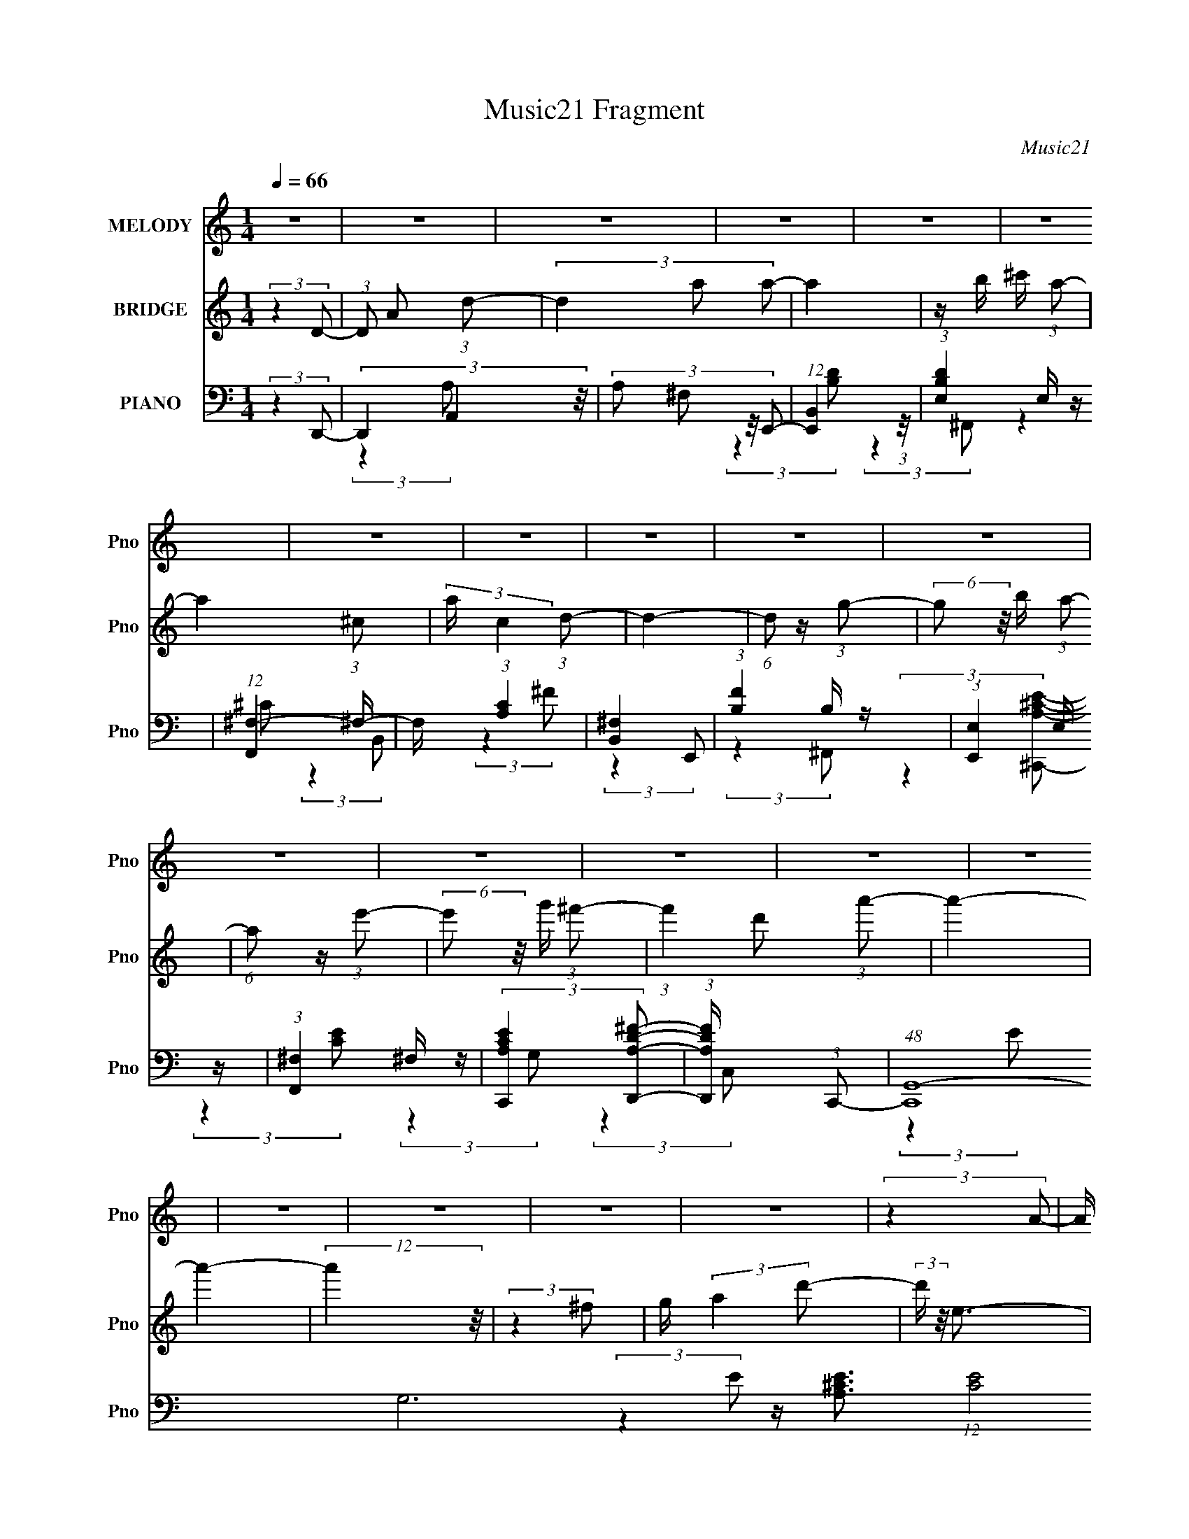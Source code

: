X:1
T:Music21 Fragment
C:Music21
%%score 1 2 ( 3 4 5 6 7 )
L:1/4
Q:1/4=66
M:1/4
I:linebreak $
K:none
V:1 treble nm="MELODY" snm="Pno"
L:1/16
V:2 treble nm="BRIDGE" snm="Pno"
V:3 bass nm="PIANO" snm="Pno"
L:1/16
V:4 bass 
L:1/8
V:5 bass 
L:1/8
V:6 bass 
V:7 bass 
V:1
 z4 | z4 | z4 | z4 | z4 | z4 | z4 | z4 | z4 | z4 | z4 | z4 | z4 | z4 | z4 | z4 | z4 | z4 | z4 | %19
 z4 | (3:2:2z4 A2- | (3A z/ D2 (3:2:2z/ D2- | (6:5:1D2 z (3:2:1A2- | (3:2:1A2 B2 (3:2:1^c2- | %24
 (3:2:2c z/ A3 | z G2 (3:2:1A2- | (3:2:2A z/ ^F3- | F4- | F (6:5:2z2 A2 | z (3D2 z/ D2- | %30
 (3:2:2D z2 (3:2:2z A2- | (3:2:2A z/ B2 (3:2:1A2- | (3:2:1A2 G2 z | z ^F2 (3:2:1G2- | %34
 (3:2:2G z/ E3- | (12:11:2E4 z/ | (3:2:2z4 A2- | (3:2:2A z/ D2 (3:2:1D2- | (3:2:2D z/ A3 | %39
 z B2 (3:2:1^c2 | z A3 | z (3B2 z/ ^c2 | z d3- | d z3 | z2 D (3:2:1A2 | z (3D2 z/ D2 | %46
 z A2 (3:2:1G2 | z ^F2 z | z E3 | z D3- | D4- | D3 z | (3:2:2z4 A2- | (3A z/ D2 (3:2:2z/ D2- | %54
 (6:5:1D2 A3- | A B2 (3:2:1^c2- | (3:2:2c z/ A3 | z G2 (3:2:1A2- | (3:2:2A z/ ^F3- | F4- | %60
 F (6:5:2z2 A2 | z (3D2 z/ D2- | (3:2:2D z2 (3:2:2z A2- | (3:2:2A z/ B2 (3:2:1A2- | (3:2:1A2 G2 z | %65
 z ^F2 (3:2:1G2- | (3:2:2G z/ E3- | (12:11:2E4 z/ | (3:2:2z4 A2- | (3:2:2A z/ D2 (3:2:1D2- | %70
 (3:2:2D z/ A3 | z B2 (3:2:1^c2 | z A3 | z (3B2 z/ ^c2 | z d3- | d z3 | z2 A (3:2:1A2 | %77
 z (3A2 z/ A2 | z d3 | z (3A2 z/ d2 | z e3- | e4- | e2 z2 | z (3A2 z/ e2- | %84
 (3:2:2e2 z ^c (3:2:1d2- | (6:5:2d2 z4 | z (3A2 z/ ^F2- | (3F z/ A2 (3:2:2z/ e2- | %88
 (3:2:2e2 z ^c (3:2:1d2- | d4 | z2 A (3:2:1^F2- | (3F z/ A2 (3:2:2z/ e2- | %92
 (3:2:2e z/ ^f2 (3:2:1d2- | (3:2:2d4 d2 | z d^c2 | z (3B2 z/ A2 | z G2 (3:2:1A2- | A4- | %98
 (3:2:2A z2 z2 | z (3D2 z/ d2- | (3d z/ ^c2 (3:2:2z/ B2- | (6:5:2B2 z4 | z (3^F2 z/ E2- | %103
 (3:2:2E z/ ^F2 (3:2:1^c2- | (3:2:2c z2 (3:2:2z B2- | (3:2:2B z/ A2 z | z2 A (3:2:1d2- | %107
 (3:2:2d z/ ee z | (3:2:2^f4 B2- | (3B z/ B2 (3:2:2z/ ^c2 | (3d2 z2 ^f2 | z ee2 | z de2- | e4- | %114
 e2 z2 | z (3A2 z/ e2- | (3:2:2e2 z ^c (3:2:1d2- | (6:5:2d2 z4 | z (3A2 z/ ^F2- | %119
 (3F z/ A2 (3:2:2z/ e2- | (3:2:2e2 z ^c (3:2:1d2- | d4 | z2 A (3:2:1^F2- | (3F z/ A2 (3:2:2z/ e2- | %124
 (3:2:2e z/ ^f2 (3:2:1d2- | (3:2:2d4 d2 | z d^c2 | z (3B2 z/ A2 | z G2 (3:2:1A2- | A4- | %130
 (3:2:2A z2 z2 | z (3D2 z/ d2- | (3d z/ ^c2 (3:2:2z/ B2- | (6:5:2B2 z4 | z (3^F2 z/ E2- | %135
 (3:2:2E z/ ^F2 (3:2:1^c2- | (3:2:2c z2 (3:2:2z B2- | (3:2:2B z/ A2 z | z2 A (3:2:1d2- | %139
 (3:2:2d z/ ee z | (3:2:2^f4 B2- | (3B z/ B2 (3:2:2z/ ^c2 | (3d2 z2 d2- | (6:5:1d2 z (3:2:1^c2- | %144
 (3:2:2c z/ d3- | d4- | d z3 | z4 | z4 | z4 | z4 | z4 | z4 | z4 | z4 | z4 | z4 | z4 | z4 | z4 | %160
 (3:2:2z4 A2- | (3A z/ D2 (3:2:2z/ D2- | (6:5:1D2 A3- | A B2 (3:2:1^c2- | (3:2:2c z/ A3 | %165
 z G2 (3:2:1A2- | (3:2:2A z/ ^F3- | F4- | F (6:5:2z2 A2 | z (3D2 z/ D2- | (3:2:2D z2 (3:2:2z A2- | %171
 (3:2:2A z/ B2 (3:2:1A2- | (3:2:1A2 G2 z | z ^F2 (3:2:1G2- | (3:2:2G z/ E3- | (12:11:2E4 z/ | %176
 (3:2:2z4 A2- | (3:2:2A z/ D2 (3:2:1D2- | (3:2:2D z/ A3 | z B2 (3:2:1^c2 | z A3 | z (3B2 z/ ^c2 | %182
 z d3- | d z3 | z2 A (3:2:1A2 | z (3A2 z/ A2 | z d3 | z (3A2 z/ d2 | z e3- | e4- | e2 z2 | %191
 z (3A2 z/ e2- | (3:2:2e2 z ^c (3:2:1d2- | (6:5:2d2 z4 | z (3A2 z/ ^F2- | (3F z/ A2 (3:2:2z/ e2- | %196
 (3:2:2e2 z ^c (3:2:1d2- | d4 | z2 A (3:2:1^F2- | (3F z/ A2 (3:2:2z/ e2- | %200
 (3:2:2e z/ ^f2 (3:2:1d2- | (3:2:2d4 d2 | z d^c2 | z (3B2 z/ A2 | z G2 (3:2:1A2- | A4- | %206
 (3:2:2A z2 z2 | z (3D2 z/ d2- | (3d z/ ^c2 (3:2:2z/ B2- | (6:5:2B2 z4 | z (3^F2 z/ E2- | %211
 (3:2:2E z/ ^F2 (3:2:1^c2- | (3:2:2c z2 (3:2:2z B2- | (3:2:2B z/ A2 z | z2 A (3:2:1d2- | %215
 (3:2:2d z/ ee z | (3:2:2^f4 B2- | (3B z/ B2 (3:2:2z/ ^c2 | (3d2 z2 ^f2 | z ee2 | z de2- | e4- | %222
 e2 z2 | z (3_B2 z/ f2- | (3:2:2f2 z d (3:2:1_e2- | (6:5:2e2 z4 | z (3_B2 z/ G2- | %227
 (3G z/ _B2 (3:2:2z/ f2- | (3:2:2f2 z d (3:2:1_e2- | e4 | z2 _B (3:2:1G2- | %231
 (3G z/ _B2 (3:2:2z/ f2- | (3:2:2f z/ g2 (3:2:1_e2- | (3:2:2e4 _e2 | z _ed2 | z (3c2 z/ _B2 | %236
 z ^G2 (3:2:1_B2- | B4- | (3:2:2B z2 z2 | z (3_E2 z/ _e2- | (3e z/ d2 (3:2:2z/ c2- | (6:5:2c2 z4 | %242
 z (3G2 z/ F2- | (3:2:2F z/ G2 (3:2:1d2- | (3:2:2d z2 (3:2:2z c2- | (3:2:2c z/ _B2 z | %246
 z2 _B (3:2:1_e2- | (3:2:2e z/ ff z | (3:2:2g4 c2- | (3c z/ c2 (3:2:2z/ d2 | (3_e2 z2 e2- | %251
 (6:5:1e2 z (3:2:1d2- | (3:2:2d z/ _e3- | e4- | e z3 | z (3_E2 z/ _e2- | (3e z/ d2 (3:2:2z/ c2- | %257
 (6:5:2c2 z4 | z (3G2 z/ F2- | (3:2:2F z/ G2 (3:2:1d2- | (3:2:2d z2 (3:2:2z c2- | %261
 (3:2:2c z/ _B2 z | z2 _B (3:2:1_e2- | (3:2:2e z/ ff z | (3:2:2g4 c2- | (3c z/ c2 (3:2:2z/ d2 | %266
 (3_e2 z2 e2- | (6:5:1e2 z (3:2:1d2- | d4- | d4- | (3:2:2d z2 (3:2:2z _e2- | e4- | e4- | e4- | %274
 e4- | (6:5:2e2 z4 |] %276
V:2
 (3:2:2z D/- | (3:2:1D/ A/ (3:2:1d/- | (3d a/ a/- | a | z/4 b/4 ^c'/4 (3:2:1a/- | a- (3:2:1^c/- | %6
 (3:2:2a/4 c (3:2:1d/- | d- | (6:5:1d/ z/4 (3:2:1g/- | (6:5:2g/ z/8 b/4 (3:2:1a/- | %10
 (6:5:1a/ z/4 (3:2:1e'/- | (6:5:2e'/ z/8 g'/4 (3:2:1^f'/- | (3:2:1f' d'/ (3:2:1a'/- | a'- | a'- | %15
 (12:11:2a' z/8 | (3:2:2z ^f/ | g/4 (3:2:2a d'/- | (3:2:2d'/4 z/8 e3/4- | e- | e/ z/ | z | z | z | %24
 z | z | z | z | z | z | z | z | z | z | z | z/4 A/ (3:2:1e/- | (6:5:1e/ ^f/4 g/4 (3:2:1a/- | %37
 (3:2:2a z/ | z | z | z | z | z | (3:2:2z ^c/ | d/<a/- | a/4 z3/4 | z | z | (3:2:2z B/- | %49
 (3:2:2B/4 z/8 A3/4 | z/4 A3/4- | A- | A3/4 z/4 | z | z | z | z | z | z | %59
 z/4 (3:2:1^C/ D/4 (3:2:1A/- | ^c/4 (3:2:1A/4 d/ a/4 (3:2:1d/ | z | z | z | z | z | z | %67
 z/4 ^F/4 G/4 (3:2:1A/- | (3:2:2A/4 z/8 e/ (3:2:1A/- | A- | (6:5:2A/ z | z | z | z | z | z | %76
 ^c/<A/- | A/4 z3/4 | z | z | (3:2:2z a/- | (6:5:2a/ z/8 d/4 (3:2:1g/- | %82
 (3g/4 z/8 a/ (3:2:1z/8 a/4 (3:2:1z/8 | z | z | z | z | z | z | z | z | z | z | z | z | z | %96
 (3:2:2z e/- | (3:2:2e ^f/- | (6:5:1f/ z/4 (3:2:1g/- | (3:2:2g a/- | (3:2:2a b/- | b- | %102
 (3:2:2b z/ | z | z | z | z | z | z | z | z | z | (3:2:2z G/- | (3:2:1G B/ (3:2:1e/- | %114
 (3:2:1e/ ^f/ (3:2:1g/- | (6:5:1g/ z/4 (3:2:1a/- | (6:5:1a/ z/4 (3:2:1a/- | a- | (6:5:2a/ z | z | %120
 z | z | z | z | z | z | z | z | z | z/4 A/ (3:2:1d/- | (3:2:2d/4 z/8 ^f/ (3:2:1g/- | (3:2:2g a/- | %132
 (3:2:2a z/ | z | z | z | z | z | z | z | z | z | z | z | z | z | z | z/4 ^f/4a/- | a/4b/4e/- | %149
 e3/4 z/4 | ^f/4d/4d/- | d/4 z/4 d/ | ^c/4 d/4 a/- (3:2:1D/- | (3a/4 D/4 z/8 ^C/ (3:2:1D/- | %154
 (3:2:1D/ B/ (3:2:1A/- | (3:2:1A e/- | e/4(3a/ z/8 a/- | (3:2:2a z/ | z/4 a3/4- | a- | a/ z/ | z | %162
 z | z | z | z | z | z/4 (3:2:1^C/ D/4 (3:2:1A/- | ^c/4 (3:2:1A/4 d/ a/4 (3:2:1d/ | z | z | z | z | %173
 z | z | z/4 ^F/4 G/4 (3:2:1A/- | (3:2:2A/4 z/8 e/ (3:2:1A/- | A- | (6:5:2A/ z | z | z | z | z | %183
 z | ^c/<A/- | A/4 z3/4 | z | z | (3:2:2z a/- | (6:5:2a/ z/8 d/4 (3:2:1g/- | %190
 (3g/4 z/8 a/ (3:2:1z/8 a/4 (3:2:1z/8 | z | z | z | z | z | z | z | z | z | z | z | z | z | %204
 (3:2:2z e/- | (3:2:2e ^f/- | (6:5:1f/ z/4 (3:2:1g/- | (3:2:2g a/- | (3:2:2a b/- | b- | %210
 (3:2:2b z/ | z | z | z | z | z | z | z | z | z | (3:2:2z G/- | (3:2:1G B/ (3:2:1e/- | %222
 (3:2:1e/ ^f/ (3:2:1g/- | (6:5:1g/ z/4 (3:2:1a/- | (6:5:1a/ z/4 (3:2:1a/- | a- | (6:5:2a/ z | z | %228
 z | z | z | z | z | z | z | z | z | z/4 A/ (3:2:1d/- | (3:2:2d/4 z/8 ^f/ (3:2:1g/- | (3:2:2g a/- | %240
 (3:2:2a z/ | z | z | z | z | z | z | z | z | z | z | z | z | _B,/4 (3:2:1_E/ F/- | %254
 _B/4 (3:2:2F/4 _e _b/4 (3:2:1f/- | f- | (3:2:2f z/ | z | z | z | z | z | z | z | z | z | z | z | %268
 z | z | z/ _E/ | _B- | _b/ (3:2:1B/ b/- | b3/4 z/4 | f'/_b/- | b | f/_B/- | B- | B- | B/4 z3/4 |] %280
V:3
 (3:2:2z4 D,,2- | (3D,,4 A,,4 z/ | (3:2:4A,2 ^F,2 z/ E,,2- | (12:11:1[E,,B,,]4 (3:2:1z/ | %4
 (3:2:1[B,DE,]4 E,/3 z | (12:11:1[F,,^F,-]4 ^F,/3- | F, (3:2:1[CA,]4 x/3 | [B,,^F,]4 | %8
 (3:2:1[FB,]4 B,/3 z | (3:2:1[E,,E,]4 E,/3 z | (3:2:1[F,,^F,]4 ^F,/3 z | %11
 (3:2:2[C,,A,CE]4 [D,,A,D^F]2- | (3:2:1[D,,A,DF] x2 (3:2:1C,,2- | %13
 (48:35:1[C,,G,,-]16 G,12 (12:7:1[CE]8 | (24:23:2[G,,C-]8 C,8 | C4- E4- | %16
 C2 (3E z A,,- (3:2:1A,,- | [A,,A,]4 | (3:2:1E x/3 [A,,^CE]3- | [A,,CE]4- [A,CE]4- | %20
 [A,,CE]2 [A,CE]2 (3:2:2z D,,2- | (12:11:1[D,,A,,]4 (3:2:1z/ | (3:2:1[FD]4 D/3 z | %23
 (3:2:1[G,,D,]4 (3:2:2D,3/2 z/ | (3:2:1[DB,]4 B,/3 z | (6:5:1[A,,A,]8 | (3:2:1[EA,]4 A,/3 z | %27
 (3:2:1[B,,B,]4 B,/3 z | (3:2:1[A,,E]4 E/3 z | (12:11:1[G,,D,]4 (3:2:1z/ | (3:2:1[DB,]4 B,/3 z | %31
 (12:7:1[E,,B,,-]8 | B,, (3:2:1[E,GE]4 x/3 | (24:17:1[A,,E,-]8 | [E,^C-]8 (24:17:1E8 | %35
 C3 (12:11:2[A,,A,]4 E2- | (3:2:1[E^C]2 ^C5/3 z | (12:11:1[D,,A,,]4 A,,/3 | (6:5:2[A,D]4 F4 | %39
 (12:11:1[G,,D,]4 (3:2:1z/ | (3:2:1[DB,]4 B,/3 z | (3:2:1[A,,E]4 E/3 z | (3:2:1[B,,_B,]4 _B,/3 z | %43
 [B,,^F,]4 | (3:2:1[FD]4 D/3 z | (12:11:1[E,,B,,]4 (3:2:1z/ | (3:2:1[GE]4 E/3 z | [A,,E,]4 | %48
 (3:2:1[E^C]4 ^C/3 z | (3:2:1[G,,G,]4 G,4/3 | z D,,3- | D,,4- [A,DF]4- | D,, [A,DF]3 (3:2:1D,,2- | %53
 (12:11:1[D,,A,,]4 (3:2:1z/ | (3:2:1[FD]4 (3:2:2D3/2 z/ | (12:11:1[G,,D,]4 D,/3 | %56
 (3:2:1[DB,]4 B,/3 z | (6:5:1[A,,A,]8 | (6:5:1[EA,]2 A,4/3 z | (12:11:1[B,,^F,]4 x/3 | %60
 (3:2:1[FD]4 D/3 z | (3:2:1[E,,B,,-]16 | (24:23:1[B,,G,-]8 E,4 | G,3 E4- (3:2:2E,2 B,2- | %64
 (3:2:1[EG,]4 [G,B,]/3 (3:2:1B,7/2 | (6:5:1[A,,E,]8 | (3:2:1[E^C]4 ^C/3 z | (3:2:1[A,,A,]4 A,/3 z | %68
 (3:2:1[G,,G,]2 G,5/3 z | (12:7:1[F,,^F,-]8 | F, (3:2:1[F^C]4 x/3 | (12:7:1[G,,D,-]8 | %72
 [D,B,]2 [B,D] (3:2:1D5/2 | (3:2:1[A,,A,]4 A,/3 z | (3:2:1[B,,_B,]2 _B,5/3 z | %75
 (12:11:1[B,,^F,]4 ^F,/3 | (6:5:1[FD]2 D4/3 z | (48:35:1[E,,B,,-]16 | (24:23:2[B,,B,-]8 E,4 | %79
 [B,E,-]2 [E,-G]2 (6:5:1G28/5 | E, (3:2:1[EB,]4 x/3 | (24:17:1[A,,E,]8 | (3:2:1[EE,]4 E,/3 z | %83
 C (3:2:1[A,,A,E] z3 | (3:2:2z4 D,,2- | A,,4- D,,4- | [A,,D,D]3 (3[DD,,] (1:1:2D,, F4 | %87
 [D,,A,,-]4 | [A,,D,] (3:2:2[D,F]/ (1:1:1[FD]7/2 x/3 | (24:17:1[B,,^F,]8 | (3:2:1[F^F,]4 ^F,/3 z | %91
 (12:7:1[B,,^F,-]8 | [F,B,] (3:2:1[B^FG,,-]4 (3:2:1G,,/- | (12:7:1[G,,D,]8 | %94
 (3:2:1[DD,]4 (3:2:1A,,2- | (12:7:1[A,,E,]8 | [EE,A,]3 (3:2:2[A,C] z/ | (12:7:1[D,,A,,-]8 | %98
 (3:2:2[A,,D,D]4 [FE,,-]2 | (3:2:1[E,,E,E,]4 E,/3 z | (3^F,4 F,,2 G,,2- | (3:2:1[G,,D,]8 | %102
 (3:2:1[DD,]4 (3:2:1G,,2- | (6:5:1[G,,E,-]8 | [E,G]2 [GCE] (3:2:1E7/2 | [F,,^C,]4 | %106
 (3:2:1[F^F,^C]4^C/3 z | (12:7:1[B,,^F,]8 | (6:5:1[F^F,D]2(3D z/ E,,2- | (24:17:1[E,,B,,-]8 | %110
 [B,,E,EE,,-]3 (3:2:2[E,,-G]3/2 (2:2:1G4/5 | (12:7:1[E,,B,,-]8 | %112
 [B,,E,] (3:2:1[B,^G,](3^G, z/ C,,2- | (12:7:1[C,,G,,-]8 | [G,,C,] (6:5:1[EC]2 (3:2:1A,,2- | %115
 (12:7:1[A,,^C,-]8 | [C,E,] (6:5:1[E^C]2 (3:2:1D,,2- | (6:5:1[D,,A,,-]8 | %118
 [A,,D,D]3 (3:2:2[DF] (1:1:1F3 | [D,,A,,-]4 | [A,,D,] (3:2:2[D,F]/ (1:1:1[FD]7/2 x/3 | %121
 (3:2:1[B,,^F,]8 | (3:2:1[F^F,^C]4 (3:2:1D,,2- | (12:7:1[D,,A,,-]8 | %124
 (3:2:1[A,,C]2 [D,C] (3:2:1[CA,]3/2 A,2 (3:2:1F4 | (3:2:1[G,,D,-]8 | (3:2:2[D,G,D]4 [GA,,-]4 | %127
 (12:7:1[A,,E,]8 | (3:2:1[EE,^C]4 (3:2:1D,,2- | (3:2:1[D,,A,,-]8 | %130
 (3:2:1[A,,D,D]4 [DF]4/3 (6:5:1F2/5 | (3:2:1[E,,B,B,]4 B,/3 z | (3:2:1[F,,^F,] (3:2:2^F, z F, z | %133
 (24:17:1[G,,D,]8 | (6:5:1[DD,]2 (3:2:2D,3/2 G,,2- | (24:17:1[G,,A,]8 | (3:2:1[GE]4 E/3 z | %137
 [F,,^F,]4 | (3:2:1[F^F,^C]4 ^C/3 z | (12:7:1[B,,^F,]8 | (6:5:1[F^F,D]2(3D z/ E,,2- | [E,,B,,-]4 | %142
 [B,,E,] [E,G] (3:2:1[GB,]5/2 x/3 | (3:2:1[A,,E,-]8 | E, [CG,,-]3 (3:2:1E4 | (24:17:1[G,,^cD,-]8 | %146
 [D,^cB,]3 (3:2:2[B,G,] (1:1:1G, | [d^c]2 (12:11:1[A,,d-]4 | %148
 (3:2:1[d^c] [^cE]/3 (3:2:1[EA]7/2 x2/3 | (3:2:1[B,,^c^F,A]4 (3:2:1^F2- | (3:2:1[F^cB,Ad]4d4/3 | %151
 [F,,^c^C,-]4 | [C,^c] (3:2:1[F^Cda]4 x/3 | (12:7:1[G,,^cG,d]8 | %154
 [D,^cB,A]2(3:2:2[B,AD]/ (1:1:1[DA,,-]7/2 | (3:2:1[A,,^cE,]4 (3:2:2E,3/2 z/ | (3:2:1[E^C]4 ^C/3 z | %157
 (3:2:1[C,,C,BG,G]4 (3:2:1C2 | [cA,,-]2 A,,2- | A,,4- (12:7:2[E,A,CE]4 [^CE]2- | %160
 [A,,A,]3 (3:2:1[CE]4 | (12:11:1[D,,A,,]4 (3:2:1z/ | (3:2:1[FD]4 (3:2:2D3/2 z/ | %163
 (12:11:1[G,,D,]4 D,/3 | (3:2:1[DB,]4 B,/3 z | (6:5:1[A,,A,]8 | (6:5:1[EA,]2 A,4/3 z | %167
 (12:11:1[B,,^F,]4 x/3 | (3:2:1[FD]4 D/3 z | (3:2:1[E,,B,,-]16 | (24:23:1[B,,G,-]8 E,4 | %171
 G,3 E4- (3:2:2E,2 B,2- | (3:2:1[EG,]4 [G,B,]/3 (3:2:1B,7/2 | (6:5:1[A,,E,]8 | %174
 (3:2:1[E^C]4 ^C/3 z | (3:2:1[A,,A,]4 A,/3 z | (3:2:1[G,,G,]2 G,5/3 z | (12:7:1[F,,^F,-]8 | %178
 F, (3:2:1[F^C]4 x/3 | (12:7:1[G,,D,-]8 | [D,B,]2 [B,D] (3:2:1D5/2 | (3:2:1[A,,A,]4 A,/3 z | %182
 (3:2:1[B,,_B,]2 _B,5/3 z | (12:11:1[B,,^F,]4 ^F,/3 | (6:5:1[FD]2 D4/3 z | (48:35:1[E,,B,,-]16 | %186
 (24:23:2[B,,B,-]8 E,4 | [B,E,-]2 [E,-G]2 (6:5:1G28/5 | E, (3:2:1[EB,]4 x/3 | (24:17:1[A,,E,]8 | %190
 (3:2:1[EE,]4 E,/3 z | C (3:2:1[A,,A,E] z3 | (3:2:2z4 D,,2- | A,,4- D,,4- | %194
 [A,,D,D]3 (3[DD,,] (1:1:2D,, F4 | [D,,A,,-]4 | [A,,D,] (3:2:2[D,F]/ (1:1:1[FD]7/2 x/3 | %197
 (24:17:1[B,,^F,]8 | (3:2:1[F^F,]4 ^F,/3 z | (12:7:1[B,,^F,-]8 | %200
 [F,B,] (3:2:1[B^FG,,-]4 (3:2:1G,,/- | (12:7:1[G,,D,]8 | (3:2:1[DD,]4 (3:2:1A,,2- | %203
 (12:7:1[A,,E,]8 | [EE,A,]3 (3:2:2[A,C] z/ | (12:7:1[D,,A,,-]8 | (3:2:2[A,,D,D]4 [FE,,-]2 | %207
 (3:2:1[E,,E,E,]4 E,/3 z | (3^F,4 F,,2 G,,2- | (3:2:1[G,,D,]8 | (3:2:1[DD,]4 (3:2:1G,,2- | %211
 (6:5:1[G,,E,-]8 | [E,G]2 [GCE] (3:2:1E7/2 | [F,,^C,]4 | (3:2:1[F^F,^C]4^C/3 z | (12:7:1[B,,^F,]8 | %216
 (6:5:1[F^F,D]2(3D z/ E,,2- | [E,,B,,]4 | (3:2:1[B,E,] E,/3(3G,2 z/ E,,2- | [E,,B,,]4 | %220
 (3:2:1[B,B,,] B,,2/3<^G,2/3B, z | (3:2:1[G,,A,CE]2 x2/3 [G,,A,E] z | %222
 (6:5:1[A,,A,CEG]2 z [_B,,_B,DF] (3:2:1z/ | z4 | (3:2:2z4 [_E,,E,,]2- | _E,3 [E,,E,,]4- | %226
 (6:5:2[E,,E,,_E,E,_B,]2 [B,,G,]8 (3:2:1[EE]4 | %227
 (3:2:1[E,,_E,_B,G,G,]2(3[G,G,]3/2 z/ [_EG,,=B,D]2- | (3:2:1[EG,,B,D_E,G,]4 (3:2:1C,,2- | %229
 (24:17:1[C,,G,,-]8 | [G,,C,]2 (3:2:1[GG]G/3 z | %231
 (6:5:1[C,,C,C]2 [CG,,C,]4/3 (6:5:1[G,,C,]2/5 (3:2:1[CG] | (3:2:2[C,,C]4 ^G,,2- | %233
 (12:7:1[G,,_E,]8 | (3:2:1[E_E,]4 (3:2:1_B,,2- | (12:7:1[B,,F,]8 | [FF,_B,]3 (3:2:2[_B,D] z/ | %237
 (12:7:2[C,,^C,]8 C2 (3:2:1[FG]2 | (3:2:1[FG^C,] (3:2:2^C, z _E z | (3:2:1[E,,_E,]8 | %240
 _E, (3B4 _E2 ^G,,2- | (3:2:1[G,,_E,]8 | (3:2:1[E_E,]4 (3:2:1^G,,2- | (6:5:1[G,,F,-]8 | %244
 [F,^G]2 [^GDF] (3:2:1F7/2 | [G,,D,]4 | (3:2:1[GG,D]4D/3 z | (12:7:1[C,G,]8 | %248
 (6:5:1[GG,_E]2(3_E z/ F,,2- | (24:17:1[F,,C,-]8 | [C,F,F_B,,-]3 (3:2:2[_B,,-G]3/2 (2:2:1G4/5 | %251
 (12:7:1[B,,F,-]8 | [F,D] [DF]2 (3:2:1F x/3 | (6:5:1[E,,_B,,-]8 | (3:2:2[B,,_E,]4 [EC,,-]4 | %255
 (12:11:1[C,,G,,-]4 G,,/3- | G,, [C,C] [CG,] (3:2:1E4 | (6:5:1[EG_E,-]2 [_E,-G,,]7/3 (12:7:1G,,4 | %258
 E, (3:2:2[G_E]4 G,2 | (12:7:1[B,,F,-]8 | F, (3:2:1[B,D] [DF]4/3 (3:2:1F2 | %261
 (12:11:1[G,,G,-]4 G,/3- | (12:11:2[G,_B,]4 D4 | (12:11:1[C,,G,,]4 (3:2:1z/ | (3:2:1[EC]4 C/3 z | %265
 (12:11:1[F,,C,]4 x/3 | (3:2:1C4 ^G,2 _B,,,- | B,,,4- (3:2:1_B,,4- | %268
 (24:17:1[B,,D-]16 B,,,8- B,,,3 | D4- B,4- (3:2:1F,4- | D4 (12:11:2B,4 F,4 (3:2:1[_E_E,_BG]2- | %271
 (3:2:1[EE,BGG,-]8 | G, (3:2:1[B,_E]2 (3:2:2z/ [cFAD,]2- | [cFAD,]4 (3:2:1D2 | (3D2 z2 _B,2- | %275
 (12:11:1[B,D,]4 [D,DG,,]/3 (12:7:1[DG,,]52/7 | (3:2:1[G,_B,]2 _B,4/3<[B,^C]4/3 | %277
 F,,2 (3:2:2z [^G,C^G,,_E]2- | (6:5:2[G,CG,,E]2 z4 | (3:2:1z2 [EGCG,]2 (3:2:1z | %280
 (24:13:1[C,,G,,-C,-]32 | [CE] [G,,C,]4- G c- | (3:2:1e2 [G,,C,]4- (3:2:2c/ g2 (3:2:1c'2- | %283
 [G,,C,e'-]4 (24:17:1c'8 | (3:2:1e'2 g' (3:2:2c''2 z4 |] %285
V:4
 x2 | (3:2:2z2 A,- x5/6 | x13/6 | (3:2:2z2 [B,D]- | (3:2:2z2 ^F,,- | (3:2:2z2 ^C- | (3:2:2z2 B,,- | %7
 (3:2:2z2 ^F- | (3:2:2z2 E,,- | (3:2:2z2 ^F,,- | (3:2:2z2 [^C,,A,^CE]- | x2 | (3:2:2z2 G,- | %13
 (3:2:2z2 C,- x73/6 | (3:2:2z2 E- x31/6 | x4 | x7/3 | (3:2:2z2 E- | z/ [A,^CE]3/2- | x4 | x3 | %21
 (3:2:2z2 ^F- | (3:2:2z2 G,,- | (3:2:2z2 D- | (3:2:2z2 A,,- | (3:2:2z2 E- x4/3 | (3:2:2z2 B,,- | %27
 (3:2:2z2 A,,- | (3:2:2z2 G,,- | (3:2:2z2 D- | z G,/ z/ | (3:2:2z2 [E,G]- x/3 | (3:2:2z2 A,,- | %33
 (3:2:2z2 E- x5/6 | (3:2:2z2 [A,,A,]- x29/6 | x4 | z/ (3:2:2A,2 z/4 | z/ (3:2:2D,2 z/4 | %38
 (3:2:2z2 G,,- x | (3:2:2z2 D- | (3:2:2z2 A,,- | (3:2:2z2 _B,,- | (3:2:2z2 B,,- | (3:2:2z2 ^F- | %44
 z B,/ z/ | z E/ z/ | (3:2:2z2 A,,- | (3:2:2z2 E- | (3:2:2z2 G,,- | (3:2:2z2 B, | z/ [A,D^F]3/2- | %51
 x4 | x8/3 | (3:2:2z2 ^F- | (3:2:2z2 G,,- | (3:2:2z2 D- | (3:2:2z2 A,,- | (3:2:2z2 E- x4/3 | %58
 (3:2:2z2 B,,- | (3:2:2z2 ^F- | (3:2:2z2 E,,- | (3:2:2z2 E,- x10/3 | (3:2:2z2 E- x23/6 | x29/6 | %64
 (3:2:2z2 A,,- x2/3 | (3:2:2z2 E- x4/3 | (3:2:2z2 A,,- | (3:2:2z2 G,,- | (3:2:2z2 ^F,,- | %69
 (3:2:2z2 ^F- x/3 | (3:2:2z2 G,,- | (3:2:2z2 D- x/3 | (3:2:2z2 A,,- x/3 | (3:2:2z2 _B,,- | %74
 (3:2:2z2 B,,- | (3:2:2z2 ^F- | z B,/ z/ | (3:2:2z2 E,- x23/6 | (3:2:2z2 G- x11/3 | %79
 (3:2:2z2 E- x7/3 | (3:2:2z2 A,,- | (3:2:2z2 E- x5/6 | z/ ^C3/2- | x7/3 | x2 | z/ D, z/ x2 | %86
 z (3:2:2A, z/ x3/2 | z/ D, z/ | z/ (3^C z/4 B,,- | z/ B, z/ x5/6 | z/ (3D z/4 B,,- | %91
 z/ B, z/ x/3 | z D/ z/ | z/ (3G, z/4 D- x/3 | z/ B, z/ | z/ A,/E- x/3 | z ^C/ z/ | z/ D, z/ x/3 | %98
 z A,/ z/ x/6 | z/ (3B, z/4 ^F,,- | x17/6 | z/ (3G, z/4 D- x2/3 | z/ (3:2:2G, z | z/ A,3/2 x4/3 | %104
 z/ A, z/ x2/3 | z/ ^F, z/ | z A,/ z/ | z/ (3:2:2B,2 z/4 x/3 | z B,/ z/ | z/ E, z/ x5/6 | %110
 z B,/ z/ x/3 | z/ (3:2:2E,2 z/4 x/3 | z B,/ z/ | z/ C, z/ x/3 | z G,/ z/ | z/ E, z/ x/3 | %116
 z A,/ z/ | z/ D, z/ x4/3 | z (3:2:2A, z/ x5/6 | z/ D, z/ | z/ (3^C z/4 B,,- | z/ B, z/ x2/3 | %122
 z B,/ z/ | z/ D,3/2- x/3 | z/ (3:2:2D2 z/4 x2 | z/ (3:2:2G,2 z/4 x2/3 | z B,/ z/ x2/3 | %127
 z/ A,/^C/ z/ x/3 | z (3:2:2A, z/ | z/ D, z/ x2/3 | z/ (3A, z/4 E,,- x/6 | z/ (3E z/4 ^F,,- | %132
 z/ ^C z/ | z/ (3G, z/4 D- x5/6 | z/ (3:2:2B, z | z/ (3:2:2^C2 z/4 x5/6 | z/ ^C z/ | %137
 z/ (3:2:2A,2 z/4 | z/ A, z/ | z/ (3:2:2B,2 z/4 x/3 | z (3:2:2B, z/ | z/ E, z/ | z/ E z/ | %143
 z/ A, z/ x2/3 | (3:2:2z2 d x4/3 | z/ (3A z/4 G,- x5/6 | z/ A/d- x/6 | z/ E,3/2 x5/6 | %148
 (3:2:2z2 B,,- | z (3:2:2d z/ | (3:2:2z2 ^F,,- | z/ A z/ | (3:2:2z2 G,,- | z/ D,3/2- x/3 | %154
 z G,/ z/ x/3 | z/ A/(3:2:2d z/ | (3:2:2z2 [C,,C,]- | z c- | z/ [E,A,^CE]3/2- | x23/6 | %160
 (3:2:2z2 D,,- x5/6 | (3:2:2z2 ^F- | (3:2:2z2 G,,- | (3:2:2z2 D- | (3:2:2z2 A,,- | %165
 (3:2:2z2 E- x4/3 | (3:2:2z2 B,,- | (3:2:2z2 ^F- | (3:2:2z2 E,,- | (3:2:2z2 E,- x10/3 | %170
 (3:2:2z2 E- x23/6 | x29/6 | (3:2:2z2 A,,- x2/3 | (3:2:2z2 E- x4/3 | (3:2:2z2 A,,- | %175
 (3:2:2z2 G,,- | (3:2:2z2 ^F,,- | (3:2:2z2 ^F- x/3 | (3:2:2z2 G,,- | (3:2:2z2 D- x/3 | %180
 (3:2:2z2 A,,- x/3 | (3:2:2z2 _B,,- | (3:2:2z2 B,,- | (3:2:2z2 ^F- | z B,/ z/ | %185
 (3:2:2z2 E,- x23/6 | (3:2:2z2 G- x11/3 | (3:2:2z2 E- x7/3 | (3:2:2z2 A,,- | (3:2:2z2 E- x5/6 | %190
 z/ ^C3/2- | x7/3 | x2 | z/ D, z/ x2 | z (3:2:2A, z/ x3/2 | z/ D, z/ | z/ (3^C z/4 B,,- | %197
 z/ B, z/ x5/6 | z/ (3D z/4 B,,- | z/ B, z/ x/3 | z D/ z/ | z/ (3G, z/4 D- x/3 | z/ B, z/ | %203
 z/ A,/E- x/3 | z ^C/ z/ | z/ D, z/ x/3 | z A,/ z/ x/6 | z/ (3B, z/4 ^F,,- | x17/6 | %209
 z/ (3G, z/4 D- x2/3 | z/ (3:2:2G, z | z/ A,3/2 x4/3 | z/ A, z/ x2/3 | z/ ^F, z/ | z A,/ z/ | %215
 z/ (3:2:2B,2 z/4 x/3 | z B,/ z/ | z/ E, z/ | z B,/ z/ | z/ E, z/ | (3:2:2z2 [G,,A,^CE]- | %221
 (3:2:2z2 [A,,A,^CEG]- | x2 | x2 | x2 | _B,,2- x3/2 | z/ (3[_B,G,] z/4 _E,,- x17/6 | %227
 (3z [_B,B,]G, | z [_B,C,]/ z/ | z/ C, z/ x5/6 | z/ (3C z/4 [C,,C,]- | z/ (3G z/4 [^C,,^C]- | x2 | %233
 z/ (3^G, z/4 _E- x/3 | z/ C z/ | z/ _B,/F- x/3 | z D/ z/ | (3:2:2z2 ^C x11/6 | z/ (3^C z/4 _E,,- | %239
 z/ _E3/2 x2/3 | x19/6 | z/ (3^G, z/4 _E- x2/3 | z/ (3:2:2^G, z | z/ _B,3/2 x4/3 | z/ _B, z/ x2/3 | %245
 z/ G, z/ | z _B,/ z/ | z/ (3:2:2C2 z/4 x/3 | z C/ z/ | z/ F, z/ x5/6 | z C/ z/ x/3 | %251
 z/ _B,/(3:2:2D z/ x/3 | z/ _B, z/ | z/ _E, z/ x4/3 | z/ _B, z/ x2/3 | z/ C,3/2- | %256
 (3:2:2z2 [_E^G]- x5/6 | (3:2:2z2 ^G- x7/6 | (3:2:2z2 _B,,- x/ | (3:2:2z2 _B,- x/3 | %260
 (3:2:2z2 G,,- x/6 | (3:2:2z2 D- | (3:2:2z2 C,,- x7/6 | (3:2:2z2 _E- | (3:2:2z2 F,,- | %265
 (3:2:2z2 C- | x17/6 | x10/3 | (3:2:2z2 _B,- x55/6 | x16/3 | x37/6 | (3:2:2z2 _B,- x2/3 | %272
 (3:2:2z2 D- | x8/3 | (3:2:2z2 [DG,,]- | (3:2:2z2 G,- x13/6 | z ^F,,- | x2 | x2 | (3:2:2z2 C,,- | %280
 (3:2:2z2 [E,G,] x20/3 | x7/2 | x25/6 | z/ g'3/2- x17/6 | x19/6 |] %285
V:5
 x2 | x17/6 | x13/6 | x2 | x2 | x2 | x2 | x2 | x2 | x2 | x2 | x2 | (3:2:2z2 [CE]- | x85/6 | x43/6 | %15
 x4 | x7/3 | x2 | x2 | x4 | x3 | x2 | x2 | x2 | x2 | x10/3 | x2 | x2 | x2 | x2 | (3:2:2z2 E,,- | %31
 x7/3 | x2 | x17/6 | x41/6 | x4 | (3:2:2z2 D,,- | z A,- | x3 | x2 | x2 | x2 | x2 | x2 | %44
 (3:2:2z2 E,,- | (3:2:2z2 G- | x2 | x2 | x2 | x2 | x2 | x4 | x8/3 | x2 | x2 | x2 | x2 | x10/3 | %58
 x2 | x2 | x2 | x16/3 | x35/6 | x29/6 | x8/3 | x10/3 | x2 | x2 | x2 | x7/3 | x2 | x7/3 | x7/3 | %73
 x2 | x2 | x2 | (3:2:2z2 E,,- | x35/6 | x17/3 | x13/3 | x2 | x17/6 | z B,/ z/ | x7/3 | x2 | %85
 z A, x2 | (3:2:2z2 D,,- x3/2 | z (3:2:2A, z/ | x2 | z ^C/ z/ x5/6 | z ^C/ z/ | z (3:2:2D z/ x/3 | %92
 x2 | z B,/ z/ x/3 | z G,/ z/ | (3:2:2z2 ^C- x/3 | (3:2:2z2 D,,- | z (3:2:2A, z/ x/3 | x13/6 | x2 | %100
 x17/6 | z (3:2:2B, z/ x2/3 | z B,/ z/ | z ^C- x4/3 | z ^C/ z/ x2/3 | z A, | (3:2:2z2 B,,- | %107
 z D/ z/ x/3 | x2 | z (3:2:2B, z/ x5/6 | x7/3 | z (3:2:2^G, z/ x/3 | x2 | z (3:2:2G, z/ x/3 | x2 | %115
 z (3:2:2A, z/ x/3 | x2 | z A, x4/3 | (3:2:2z2 D,,- x5/6 | z (3:2:2A, z/ | x2 | z ^C/ z/ x2/3 | %122
 x2 | z A,- x/3 | (3:2:2z2 G,,- x2 | z B, x2/3 | x8/3 | (3:2:2z2 E- x/3 | x2 | z (3:2:2A, z/ x2/3 | %130
 x13/6 | x2 | (3:2:2z2 G,,- | z (3:2:2B, z/ x5/6 | z G,/ z/ | z (3:2:2E z/ x5/6 | z A,/ z/ | %137
 z (3:2:2^C z/ | (3:2:2z2 B,,- | z (3:2:2D z/ x/3 | x2 | z (3:2:2B, z/ | (3:2:2z2 A,,- | %143
 z ^C- x2/3 | x10/3 | z d x5/6 | (3:2:2z2 A,,- x/6 | z/ A/ (3:2:2z/ E- x5/6 | (3:2:2z2 d | x2 | %150
 x2 | z d/ z/ | (3:2:2z2 d | z/ (3A z/4 D- x/3 | z d x/3 | (3:2:2z2 E- | (3:2:2z2 [CEc] | x2 | x2 | %159
 x23/6 | x17/6 | x2 | x2 | x2 | x2 | x10/3 | x2 | x2 | x2 | x16/3 | x35/6 | x29/6 | x8/3 | x10/3 | %174
 x2 | x2 | x2 | x7/3 | x2 | x7/3 | x7/3 | x2 | x2 | x2 | (3:2:2z2 E,,- | x35/6 | x17/3 | x13/3 | %188
 x2 | x17/6 | z B,/ z/ | x7/3 | x2 | z A, x2 | (3:2:2z2 D,,- x3/2 | z (3:2:2A, z/ | x2 | %197
 z ^C/ z/ x5/6 | z ^C/ z/ | z (3:2:2D z/ x/3 | x2 | z B,/ z/ x/3 | z G,/ z/ | (3:2:2z2 ^C- x/3 | %204
 (3:2:2z2 D,,- | z (3:2:2A, z/ x/3 | x13/6 | x2 | x17/6 | z (3:2:2B, z/ x2/3 | z B,/ z/ | %211
 z ^C- x4/3 | z ^C/ z/ x2/3 | z A, | (3:2:2z2 B,,- | z D/ z/ x/3 | x2 | z G,/ z/ | %218
 (3:2:2z2 [EE^GGBB] | z ^G,/ z/ | x2 | x2 | x2 | x2 | x2 | z/ [G,_E,_B,]/(3:2:2G, z/ x3/2 | %226
 (3:2:2z2 _E, x17/6 | x2 | x2 | z C/ z/ x5/6 | (3:2:2z2 [G,,C,]- | x2 | x2 | z C/ z/ x/3 | %234
 z ^G,/ z/ | (3:2:2z2 D- x/3 | (3:2:2z2 ^C,,- | (3:2:2z2 [F^G]- x11/6 | x2 | z _B/ z/ x2/3 | %240
 x19/6 | z (3:2:2C z/ x2/3 | z C/ z/ | z D- x4/3 | z D/ z/ x2/3 | z _B, | (3:2:2z2 C,- | %247
 z _E/ z/ x/3 | x2 | z (3:2:2C z/ x5/6 | x7/3 | (3:2:2z2 F- x/3 | (3:2:2z2 _E,,- | z G, x4/3 | %254
 z G,/ z/ x2/3 | z G,- | (3:2:2z2 ^G,,- x5/6 | (3:2:2z2 ^G,- x7/6 | x5/2 | (3:2:2z2 F- x/3 | %260
 x13/6 | x2 | x19/6 | x2 | x2 | x2 | x17/6 | x10/3 | x67/6 | x16/3 | x37/6 | x8/3 | x2 | x8/3 | %274
 x2 | x25/6 | x2 | x2 | x2 | x2 | x26/3 | x7/2 | x25/6 | (3:2:2z2 c''- x17/6 | x19/6 |] %285
V:6
 x | x17/12 | x13/12 | x | x | x | x | x | x | x | x | x | x | x85/12 | x43/12 | x2 | x7/6 | x | %18
 x | x2 | x3/2 | x | x | x | x | x5/3 | x | x | x | x | x | x7/6 | x | x17/12 | x41/12 | x2 | x | %37
 (3:2:2z ^F/- | x3/2 | x | x | x | x | x | x | x | x | x | x | x | x | x2 | x4/3 | x | x | x | x | %57
 x5/3 | x | x | x | x8/3 | x35/12 | x29/12 | x4/3 | x5/3 | x | x | x | x7/6 | x | x7/6 | x7/6 | x | %74
 x | x | x | x35/12 | x17/6 | x13/6 | x | x17/12 | (3:2:2z [A,,A,E]/- | x7/6 | x | (3:2:2z ^F/- x | %86
 x7/4 | (3:2:2z ^F/- | x | (3:2:2z ^F/- x5/12 | x | (3:2:2z B/- x/6 | x | x7/6 | x | x7/6 | x | %97
 (3:2:2z ^F/- x/6 | x13/12 | x | x17/12 | x4/3 | x | (3:2:2z E/- x2/3 | (3:2:2z ^F,,/- x/3 | %105
 (3:2:2z ^F/- | x | (3:2:2z ^F/- x/6 | x | (3:2:2z G/- x5/12 | x7/6 | (3:2:2z B,/- x/6 | x | %113
 (3:2:2z E/- x/6 | x | (3:2:2z E/- x/6 | x | (3:2:2z ^F/- x2/3 | x17/12 | (3:2:2z ^F/- | x | %121
 (3:2:2z ^F/- x/3 | x | (3:2:2z ^F/- x/6 | x2 | (3:2:2z G/- x/3 | x4/3 | x7/6 | x | %129
 (3:2:2z ^F/- x/3 | x13/12 | x | x | x17/12 | x | (3:2:2z G/- x5/12 | (3:2:2z ^F,,/- | %137
 (3:2:2z ^F/- | x | (3:2:2z ^F/- x/6 | x | (3:2:2z G/- | x | (3:2:2z E/- x/3 | x5/3 | x17/12 | %146
 x13/12 | x17/12 | x | x | x | (3:2:2z ^F/- | x | x7/6 | x7/6 | x | x | x | x | x23/12 | x17/12 | %161
 x | x | x | x | x5/3 | x | x | x | x8/3 | x35/12 | x29/12 | x4/3 | x5/3 | x | x | x | x7/6 | x | %179
 x7/6 | x7/6 | x | x | x | x | x35/12 | x17/6 | x13/6 | x | x17/12 | (3:2:2z [A,,A,E]/- | x7/6 | %192
 x | (3:2:2z ^F/- x | x7/4 | (3:2:2z ^F/- | x | (3:2:2z ^F/- x5/12 | x | (3:2:2z B/- x/6 | x | %201
 x7/6 | x | x7/6 | x | (3:2:2z ^F/- x/6 | x13/12 | x | x17/12 | x4/3 | x | (3:2:2z E/- x2/3 | %212
 (3:2:2z ^F,,/- x/3 | (3:2:2z ^F/- | x | (3:2:2z ^F/- x/6 | x | (3:2:2z B,/- | x | (3:2:2z B,/- | %220
 x | x | x | x | x | (3:2:2z [_EE]/- x3/4 | x29/12 | x | x | (3:2:2z C/ x5/12 | (3:2:2z [CG]/- | %231
 x | x | x7/6 | x | x7/6 | (3:2:2z ^C/- | x23/12 | x | (3:2:2z _B/- x/3 | x19/12 | x4/3 | x | %243
 (3:2:2z F/- x2/3 | (3:2:2z G,,/- x/3 | (3:2:2z G/- | x | (3:2:2z G/- x/6 | x | %249
 (3:2:2z ^G/- x5/12 | x7/6 | x7/6 | x | (3:2:2z _E/- x2/3 | x4/3 | (3:2:2z _E/- | x17/12 | x19/12 | %258
 x5/4 | x7/6 | x13/12 | x | x19/12 | x | x | x | x17/12 | x5/3 | x67/12 | x8/3 | x37/12 | x4/3 | %272
 x | x4/3 | x | x25/12 | x | x | x | x | x13/3 | x7/4 | x25/12 | x29/12 | x19/12 |] %285
V:7
 x | x17/12 | x13/12 | x | x | x | x | x | x | x | x | x | x | x85/12 | x43/12 | x2 | x7/6 | x | %18
 x | x2 | x3/2 | x | x | x | x | x5/3 | x | x | x | x | x | x7/6 | x | x17/12 | x41/12 | x2 | x | %37
 x | x3/2 | x | x | x | x | x | x | x | x | x | x | x | x | x2 | x4/3 | x | x | x | x | x5/3 | x | %59
 x | x | x8/3 | x35/12 | x29/12 | x4/3 | x5/3 | x | x | x | x7/6 | x | x7/6 | x7/6 | x | x | x | %76
 x | x35/12 | x17/6 | x13/6 | x | x17/12 | x | x7/6 | x | x2 | x7/4 | x | x | x17/12 | x | x7/6 | %92
 x | x7/6 | x | x7/6 | x | x7/6 | x13/12 | x | x17/12 | x4/3 | x | x5/3 | x4/3 | x | x | x7/6 | x | %109
 x17/12 | x7/6 | x7/6 | x | x7/6 | x | x7/6 | x | x5/3 | x17/12 | x | x | x4/3 | x | x7/6 | x2 | %125
 x4/3 | x4/3 | x7/6 | x | x4/3 | x13/12 | x | x | x17/12 | x | x17/12 | x | x | x | x7/6 | x | x | %142
 x | x4/3 | x5/3 | x17/12 | x13/12 | x17/12 | x | x | x | x | x | x7/6 | x7/6 | x | x | x | x | %159
 x23/12 | x17/12 | x | x | x | x | x5/3 | x | x | x | x8/3 | x35/12 | x29/12 | x4/3 | x5/3 | x | %175
 x | x | x7/6 | x | x7/6 | x7/6 | x | x | x | x | x35/12 | x17/6 | x13/6 | x | x17/12 | x | x7/6 | %192
 x | x2 | x7/4 | x | x | x17/12 | x | x7/6 | x | x7/6 | x | x7/6 | x | x7/6 | x13/12 | x | x17/12 | %209
 x4/3 | x | x5/3 | x4/3 | x | x | x7/6 | x | x | x | x | x | x | x | x | x | x7/4 | x29/12 | x | %228
 x | (3:2:2z G/- x5/12 | x | x | x | x7/6 | x | x7/6 | (3:2:2z [F^G]/- | x23/12 | x | x4/3 | %240
 x19/12 | x4/3 | x | x5/3 | x4/3 | x | x | x7/6 | x | x17/12 | x7/6 | x7/6 | x | x5/3 | x4/3 | x | %256
 x17/12 | x19/12 | x5/4 | x7/6 | x13/12 | x | x19/12 | x | x | x | x17/12 | x5/3 | x67/12 | x8/3 | %270
 x37/12 | x4/3 | x | x4/3 | x | x25/12 | x | x | x | x | x13/3 | x7/4 | x25/12 | x29/12 | x19/12 |] %285
